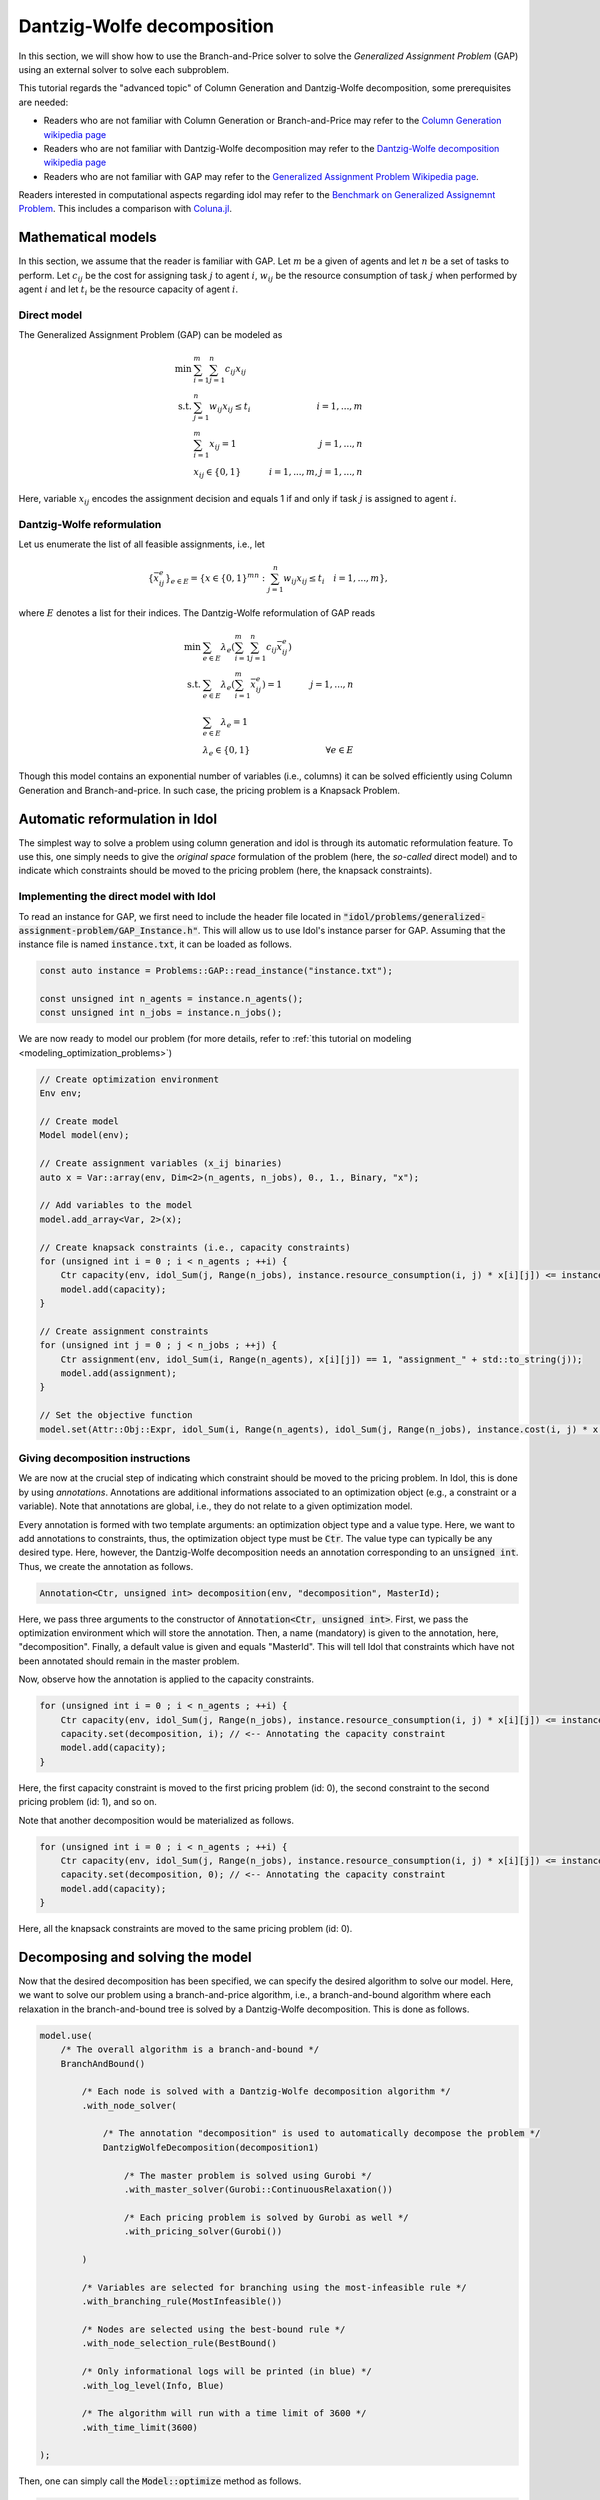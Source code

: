 .. _decomposition_dantzig_wolfe:

.. role:: cpp(code)
   :language: cpp

Dantzig-Wolfe decomposition
===========================

In this section, we will show how to use the Branch-and-Price solver to solve the *Generalized Assignment Problem* (GAP)
using an external solver to solve each subproblem.

This tutorial regards the "advanced topic" of Column Generation and Dantzig-Wolfe decomposition, some prerequisites are needed:

- Readers who are not familiar with Column Generation or Branch-and-Price may refer to the `Column Generation wikipedia page <https://en.wikipedia.org/wiki/Column_generation>`_
- Readers who are not familiar with Dantzig-Wolfe decomposition may refer to the `Dantzig-Wolfe decomposition wikipedia page <https://en.wikipedia.org/wiki/Dantzig%E2%80%93Wolfe_decomposition>`_
- Readers who are not familiar with GAP may refer to the `Generalized Assignment Problem Wikipedia page <https://en.wikipedia.org/wiki/Generalized_assignment_problem>`_.

Readers interested in computational aspects regarding idol may refer to the `Benchmark on Generalized Assignemnt Problem <https://hlefebvr.github.io/idol_benchmark/GAP.render.html>`_.
This includes a comparison with `Coluna.jl <https://github.com/atoptima/Coluna.jl>`_.

Mathematical models
-------------------

In this section, we assume that the reader is familiar with GAP.
Let :math:`m` be a given of agents and let :math:`n` be a set of tasks to perform. Let :math:`c_{ij}` be the cost for
assigning task :math:`j` to agent :math:`i`, :math:`w_{ij}` be the resource consumption of task :math:`j` when performed
by agent :math:`i` and let :math:`t_i` be the resource capacity of agent :math:`i`.

Direct model
^^^^^^^^^^^^

The Generalized Assignment Problem (GAP) can be modeled as

.. math::

    \min \ & \sum_{i=1}^m\sum_{j=1}^n c_{ij} x_{ij} \\
    \textrm{s.t. } & \sum_{j=1}^n w_{ij} x_{ij} \le t_i & i=1,...,m \\
    & \sum_{i=1}^m x_{ij} = 1 & j = 1,...,n \\
    & x_{ij}\in\{0,1\} & i=1,...,m, j=1,...,n

Here, variable :math:`x_{ij}` encodes the assignment decision and equals 1 if and only if task :math:`j` is assigned to
agent :math:`i`.

Dantzig-Wolfe reformulation
^^^^^^^^^^^^^^^^^^^^^^^^^^^

Let us enumerate the list of all feasible assignments, i.e., let

.. math::

    \{\bar x^e_{ij} \}_{e\in E} = \{ x \in \{ 0,1 \}^{mn} : \sum_{j=1}^n w_{ij}x_{ij} \le t_i \quad i=1,...,m \},

where :math:`E` denotes a list for their indices. The Dantzig-Wolfe reformulation of GAP reads

.. math::

    \min \ & \sum_{e\in E} \lambda_e\left( \sum_{i=1}^m\sum_{j=1}^n c_{ij}\bar x_{ij}^e \right) \\
    \textrm{s.t. } & \sum_{e\in E} \lambda_e \left( \sum_{i=1}^m \bar x_{ij}^e \right) = 1 & j=1,...,n \\
    & \sum_{e\in E} \lambda_e = 1 \\
    & \lambda_e \in \{ 0, 1 \} & \forall e\in E

Though this model contains an exponential number of variables (i.e., columns) it can be solved efficiently using
Column Generation and Branch-and-price. In such case, the pricing problem is a Knapsack Problem.

Automatic reformulation in Idol
-------------------------------

The simplest way to solve a problem using column generation and idol is through its automatic reformulation feature.
To use this, one simply needs to give the *original space* formulation of the problem (here, the *so-called* direct model)
and to indicate which constraints should be moved to the pricing problem (here, the knapsack constraints).

Implementing the direct model with Idol
^^^^^^^^^^^^^^^^^^^^^^^^^^^^^^^^^^^^^^^

To read an instance for GAP, we first need to include the header file located in :code:`"idol/problems/generalized-assignment-problem/GAP_Instance.h"`.
This will allow us to use Idol's instance parser for GAP.
Assuming that the instance file is named :code:`instance.txt`, it can be loaded as follows.

.. code-block:: cpp

    const auto instance = Problems::GAP::read_instance("instance.txt");

    const unsigned int n_agents = instance.n_agents();
    const unsigned int n_jobs = instance.n_jobs();

We are now ready to model our problem (for more details, refer to :ref:`this tutorial on modeling <modeling_optimization_problems>`)

.. code-block:: cpp

    // Create optimization environment
    Env env;

    // Create model
    Model model(env);

    // Create assignment variables (x_ij binaries)
    auto x = Var::array(env, Dim<2>(n_agents, n_jobs), 0., 1., Binary, "x");

    // Add variables to the model
    model.add_array<Var, 2>(x);

    // Create knapsack constraints (i.e., capacity constraints)
    for (unsigned int i = 0 ; i < n_agents ; ++i) {
        Ctr capacity(env, idol_Sum(j, Range(n_jobs), instance.resource_consumption(i, j) * x[i][j]) <= instance.capacity(i), "capacity_" + std::to_string(i));
        model.add(capacity);
    }

    // Create assignment constraints
    for (unsigned int j = 0 ; j < n_jobs ; ++j) {
        Ctr assignment(env, idol_Sum(i, Range(n_agents), x[i][j]) == 1, "assignment_" + std::to_string(j));
        model.add(assignment);
    }

    // Set the objective function
    model.set(Attr::Obj::Expr, idol_Sum(i, Range(n_agents), idol_Sum(j, Range(n_jobs), instance.cost(i, j) * x[i][j])));

Giving decomposition instructions
^^^^^^^^^^^^^^^^^^^^^^^^^^^^^^^^^

We are now at the crucial step of indicating which constraint should be moved to the pricing problem. In Idol, this is done by using
*annotations*. Annotations are additional informations associated to an optimization object (e.g., a constraint or a variable).
Note that annotations are global, i.e., they do not relate to a given optimization model.

Every annotation is formed with two template arguments: an optimization object type and a value type. Here, we want to add
annotations to constraints, thus, the optimization object type must be :code:`Ctr`. The value type can typically be any desired
type. Here, however, the Dantzig-Wolfe decomposition needs an annotation corresponding to an :code:`unsigned int`. Thus, we create
the annotation as follows.

.. code-block:: cpp

     Annotation<Ctr, unsigned int> decomposition(env, "decomposition", MasterId);

Here, we pass three arguments to the constructor of :code:`Annotation<Ctr, unsigned int>`. First, we pass the optimization
environment which will store the annotation. Then, a name (mandatory) is given to the annotation, here, "decomposition".
Finally, a default value is given and equals "MasterId". This will tell Idol that constraints which have not been annotated
should remain in the master problem.

Now, observe how the annotation is applied to the capacity constraints.

.. code:: cpp

    for (unsigned int i = 0 ; i < n_agents ; ++i) {
        Ctr capacity(env, idol_Sum(j, Range(n_jobs), instance.resource_consumption(i, j) * x[i][j]) <= instance.capacity(i), "capacity_" + std::to_string(i));
        capacity.set(decomposition, i); // <-- Annotating the capacity constraint
        model.add(capacity);
    }

Here, the first capacity constraint is moved to the first pricing problem (id: 0),
the second constraint to the second pricing problem (id: 1), and so on.

Note that another decomposition would be materialized as follows.


.. code:: cpp

    for (unsigned int i = 0 ; i < n_agents ; ++i) {
        Ctr capacity(env, idol_Sum(j, Range(n_jobs), instance.resource_consumption(i, j) * x[i][j]) <= instance.capacity(i), "capacity_" + std::to_string(i));
        capacity.set(decomposition, 0); // <-- Annotating the capacity constraint
        model.add(capacity);
    }

Here, all the knapsack constraints are moved to the same pricing problem (id: 0).

Decomposing and solving the model
---------------------------------

Now that the desired decomposition has been specified, we can specify the desired algorithm to solve our model.
Here, we want to solve our problem using a branch-and-price algorithm, i.e., a branch-and-bound algorithm where each relaxation
in the branch-and-bound tree is solved by a Dantzig-Wolfe decomposition. This is done as follows.

.. code:: cpp

    model.use(
        /* The overall algorithm is a branch-and-bound */
        BranchAndBound()

            /* Each node is solved with a Dantzig-Wolfe decomposition algorithm */
            .with_node_solver(

                /* The annotation "decomposition" is used to automatically decompose the problem */
                DantzigWolfeDecomposition(decomposition1)

                    /* The master problem is solved using Gurobi */
                    .with_master_solver(Gurobi::ContinuousRelaxation())

                    /* Each pricing problem is solved by Gurobi as well */
                    .with_pricing_solver(Gurobi())

            )

            /* Variables are selected for branching using the most-infeasible rule */
            .with_branching_rule(MostInfeasible())

            /* Nodes are selected using the best-bound rule */
            .with_node_selection_rule(BestBound()

            /* Only informational logs will be printed (in blue) */
            .with_log_level(Info, Blue)

            /* The algorithm will run with a time limit of 3600 */
            .with_time_limit(3600)

    );

Then, one can simply call the :code:`Model::optimize` method as follows.

.. code:: cpp

    model.optimize();


That's it! The problem is being solved by column generation, and possibly branching on fractional variables. Note that it
is possible to obtain logs using the `with_log_level` method on the desired optimizer. For instance, one may want to have
logs for the branch-and-bound optimizer. Then, one should do as follows.

.. code:: cpp

    model.use(
        BranchAndBound()

            /* ... omitting identical details */

            .with_log_level(Info, Blue)
    );

The rest remains unchanged and one can use :code:`model.get(Attr::Solution::Status)` to get the optimization status
or use :code:`save(model, Attr::Solution::Primal)` to save the primal solution of the problem.

**Example of possible output:**

.. code-block:: text

    [2023-03-13 12:09:54]	[info]	[ColumnGeneration] 	<Type=Master> <Iter=0> <TimT=0.00> <TimI=0.00> <Stat=Optimal> <Reas=Proved> <Obj=110000.00> <NGen=0> <BestBnd=-inf> <BestObj=110000.00> <RGap=90909090909090928.00> <AGap=+inf>
    [2023-03-13 12:09:54]	[debug]	[ColumnGeneration] 	<Type=Pricing> <Iter=0> <TimT=0.00> <TimI=0.00> <Stat=Optimal> <Reas=Proved> <Obj=-50093.00> <NGen=0> <BestBnd=-inf> <BestObj=110000.00> <RGap=90909090909090928.00> <AGap=+inf>
    [2023-03-13 12:09:54]	[debug]	[ColumnGeneration] 	<Type=Pricing> <Iter=0> <TimT=0.00> <TimI=0.00> <Stat=Optimal> <Reas=Proved> <Obj=-40096.00> <NGen=0> <BestBnd=-inf> <BestObj=110000.00> <RGap=90909090909090928.00> <AGap=+inf>
    [2023-03-13 12:09:54]	[debug]	[ColumnGeneration] 	<Type=Pricing> <Iter=0> <TimT=0.00> <TimI=0.00> <Stat=Optimal> <Reas=Proved> <Obj=-30068.00> <NGen=0> <BestBnd=-inf> <BestObj=110000.00> <RGap=90909090909090928.00> <AGap=+inf>
    [2023-03-13 12:09:54]	[info]	[ColumnGeneration] 	<Type=Master> <Iter=10> <TimT=0.01> <TimI=0.00> <Stat=Optimal> <Reas=Proved> <Obj=-242.50> <NGen=1> <BestBnd=-277.86> <BestObj=-242.50> <RGap=14.58> <AGap=35.36>
    [2023-03-13 12:09:54]	[debug]	[ColumnGeneration] 	<Type=Pricing> <Iter=10> <TimT=0.01> <TimI=0.00> <Stat=Optimal> <Reas=Proved> <Obj=-7.90> <NGen=1> <BestBnd=-277.86> <BestObj=-242.50> <RGap=14.58> <AGap=35.36>
    [2023-03-13 12:09:54]	[debug]	[ColumnGeneration] 	<Type=Pricing> <Iter=10> <TimT=0.01> <TimI=0.00> <Stat=Optimal> <Reas=Proved> <Obj=-14.50> <NGen=1> <BestBnd=-277.86> <BestObj=-242.50> <RGap=14.58> <AGap=35.36>
    [2023-03-13 12:09:54]	[debug]	[ColumnGeneration] 	<Type=Pricing> <Iter=10> <TimT=0.01> <TimI=0.00> <Stat=Optimal> <Reas=Proved> <Obj=-1.36> <NGen=1> <BestBnd=-277.86> <BestObj=-242.50> <RGap=14.58> <AGap=35.36>
    [2023-03-13 12:09:54]	[info]	[ColumnGeneration] 	<Type=Master> <Iter=16> <TimT=0.01> <TimI=0.00> <Stat=Optimal> <Reas=Proved> <Obj=-242.50> <NGen=0> <BestBnd=-242.51> <BestObj=-242.50> <RGap=0.00> <AGap=0.01>
    [2023-03-13 12:09:54]	[debug]	[BranchAndBound] 	<Node=0 > <Iter=0> <Time=0.01> <Levl=0> <Unex=0> <Stat=Optimal> <Reas=NotSpecified> <ObjV=-242.50> <Lb=-inf> <Ub=+inf> <RGap=200.00> <AGap=+inf>
    [2023-03-13 12:09:54]	[debug]	[BranchAndBound] 	New incumbent solution found by submission.
    [2023-03-13 12:09:54]	[info]	[BranchAndBound] 	<Node=H-> <Iter=0> <Time=0.01> <Levl=1> <Unex=0> <Stat=Optimal> <Reas=Proved> <ObjV=-233.00> <Lb=-inf> <Ub=-233.00> <RGap=42918454935603896320.00> <AGap=+inf>
    [2023-03-13 12:09:54]	[info]	[BranchAndBound] 	<Node=0+> <Iter=0> <Time=0.01> <Levl=0> <Unex=1> <Stat=Optimal> <Reas=NotSpecified> <ObjV=-242.50> <Lb=-242.50> <Ub=-233.00> <RGap=4.08> <AGap=9.50>
    [2023-03-13 12:09:54]	[info]	[ColumnGeneration] 	<Type=Master> <Iter=0> <TimT=0.00> <TimI=0.00> <Stat=Optimal> <Reas=Proved> <Obj=-233.00> <NGen=0> <BestBnd=-inf> <BestObj=-233.00> <RGap=42918454935603896320.00> <AGap=+inf>
    [2023-03-13 12:09:54]	[debug]	[ColumnGeneration] 	<Type=Pricing> <Iter=0> <TimT=0.00> <TimI=0.00> <Stat=Optimal> <Reas=Proved> <Obj=-9998.00> <NGen=0> <BestBnd=-inf> <BestObj=-233.00> <RGap=42918454935603896320.00> <AGap=+inf>
    [2023-03-13 12:09:54]	[debug]	[ColumnGeneration] 	<Type=Pricing> <Iter=0> <TimT=0.00> <TimI=0.00> <Stat=Optimal> <Reas=Proved> <Obj=-4936.50> <NGen=0> <BestBnd=-inf> <BestObj=-233.00> <RGap=42918454935603896320.00> <AGap=+inf>
    [2023-03-13 12:09:54]	[debug]	[ColumnGeneration] 	<Type=Pricing> <Iter=0> <TimT=0.00> <TimI=0.00> <Stat=Optimal> <Reas=Proved> <Obj=-9978.00> <NGen=0> <BestBnd=-inf> <BestObj=-233.00> <RGap=42918454935603896320.00> <AGap=+inf>
    [2023-03-13 12:09:54]	[info]	[ColumnGeneration] 	<Type=Master> <Iter=10> <TimT=0.01> <TimI=0.00> <Stat=Optimal> <Reas=Proved> <Obj=-233.00> <NGen=1> <BestBnd=-233.39> <BestObj=-233.00> <RGap=0.17> <AGap=0.39>
    [2023-03-13 12:09:54]	[debug]	[ColumnGeneration] 	<Type=Pricing> <Iter=10> <TimT=0.01> <TimI=0.00> <Stat=Optimal> <Reas=Proved> <Obj=-0.06> <NGen=1> <BestBnd=-233.39> <BestObj=-233.00> <RGap=0.17> <AGap=0.39>
    [2023-03-13 12:09:54]	[debug]	[ColumnGeneration] 	<Type=Pricing> <Iter=10> <TimT=0.01> <TimI=0.00> <Stat=Optimal> <Reas=Proved> <Obj=-0.00> <NGen=1> <BestBnd=-233.39> <BestObj=-233.00> <RGap=0.17> <AGap=0.39>
    [2023-03-13 12:09:54]	[debug]	[ColumnGeneration] 	<Type=Pricing> <Iter=10> <TimT=0.01> <TimI=0.00> <Stat=Optimal> <Reas=Proved> <Obj=-0.06> <NGen=1> <BestBnd=-233.39> <BestObj=-233.00> <RGap=0.17> <AGap=0.39>
    [2023-03-13 12:09:54]	[info]	[ColumnGeneration] 	<Type=Master> <Iter=12> <TimT=0.01> <TimI=0.00> <Stat=Optimal> <Reas=Proved> <Obj=-233.00> <NGen=1> <BestBnd=-233.01> <BestObj=-233.00> <RGap=0.00> <AGap=0.01>
    [2023-03-13 12:09:54]	[debug]	[BranchAndBound] 	<Node=2-> <Iter=1> <Time=0.02> <Levl=1> <Unex=0> <Stat=Optimal> <Reas=NotSpecified> <ObjV=-233.00> <Lb=-242.50> <Ub=-233.00> <RGap=4.08> <AGap=9.50>
    [2023-03-13 12:09:54]	[info]	[ColumnGeneration] 	<Type=Master> <Iter=0> <TimT=0.00> <TimI=0.00> <Stat=Optimal> <Reas=Proved> <Obj=4747.00> <NGen=0> <BestBnd=-inf> <BestObj=4747.00> <RGap=2106593638087168512.00> <AGap=+inf>
    [2023-03-13 12:09:54]	[debug]	[ColumnGeneration] 	<Type=Pricing> <Iter=0> <TimT=0.00> <TimI=0.00> <Stat=Optimal> <Reas=Proved> <Obj=-14929.00> <NGen=0> <BestBnd=-inf> <BestObj=4747.00> <RGap=2106593638087168512.00> <AGap=+inf>
    [2023-03-13 12:09:54]	[debug]	[ColumnGeneration] 	<Type=Pricing> <Iter=0> <TimT=0.00> <TimI=0.00> <Stat=Optimal> <Reas=Proved> <Obj=-9945.00> <NGen=0> <BestBnd=-inf> <BestObj=4747.00> <RGap=2106593638087168512.00> <AGap=+inf>
    [2023-03-13 12:09:54]	[debug]	[ColumnGeneration] 	<Type=Pricing> <Iter=0> <TimT=0.00> <TimI=0.00> <Stat=Optimal> <Reas=Proved> <Obj=0.00> <NGen=0> <BestBnd=-inf> <BestObj=4747.00> <RGap=2106593638087168512.00> <AGap=+inf>
    [2023-03-13 12:09:54]	[info]	[ColumnGeneration] 	<Type=Master> <Iter=7> <TimT=0.01> <TimI=0.00> <Stat=Optimal> <Reas=Proved> <Obj=-218.00> <NGen=0> <BestBnd=-224.89> <BestObj=-218.00> <RGap=3.16> <AGap=6.89>
    [2023-03-13 12:09:54]	[debug]	[BranchAndBound] 	<Node=1 > <Iter=1> <Time=0.03> <Levl=1> <Unex=0> <Stat=Optimal> <Reas=UserObjLimit> <ObjV=-218.00> <Lb=-242.50> <Ub=-233.00> <RGap=4.08> <AGap=9.50>
    +-----------------------
    | Status: Optimal
    | Reason: Proved
    | ObjVal: -233.00
    | Values:
    | 	x_1_7 = 1.00
    | 	x_2_0 = 1.00
    | 	x_2_1 = 1.00
    | 	x_1_4 = 1.00
    | 	x_1_5 = 1.00
    | 	x_0_6 = 1.00
    | 	x_0_2 = 1.00
    | 	x_0_3 = 1.00
    +-----------------------
